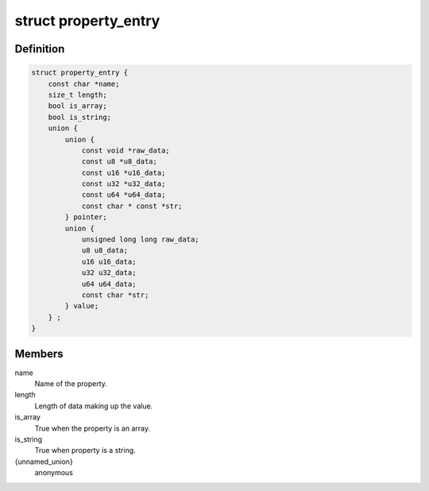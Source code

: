 .. -*- coding: utf-8; mode: rst -*-
.. src-file: include/linux/property.h

.. _`property_entry`:

struct property_entry
=====================

.. c:type:: struct property_entry

    "Built-in" device property representation.

.. _`property_entry.definition`:

Definition
----------

.. code-block:: c

    struct property_entry {
        const char *name;
        size_t length;
        bool is_array;
        bool is_string;
        union {
            union {
                const void *raw_data;
                const u8 *u8_data;
                const u16 *u16_data;
                const u32 *u32_data;
                const u64 *u64_data;
                const char * const *str;
            } pointer;
            union {
                unsigned long long raw_data;
                u8 u8_data;
                u16 u16_data;
                u32 u32_data;
                u64 u64_data;
                const char *str;
            } value;
        } ;
    }

.. _`property_entry.members`:

Members
-------

name
    Name of the property.

length
    Length of data making up the value.

is_array
    True when the property is an array.

is_string
    True when property is a string.

{unnamed_union}
    anonymous

.. This file was automatic generated / don't edit.

